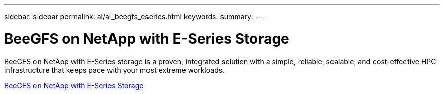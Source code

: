 ---
sidebar: sidebar
permalink: ai/ai_beegfs_eseries.html
keywords: 
summary: 
---

= BeeGFS on NetApp with E-Series Storage
:hardbreaks:
:nofooter:
:icons: font
:linkattrs:
:imagesdir: ../media/

[.lead]
BeeGFS on NetApp with E-Series storage is a proven, integrated solution with a simple, reliable, scalable, and cost-effective HPC infrastructure that keeps pace with your most extreme workloads.


link:https://docs.netapp.com/us-en/beegfs/index.html[BeeGFS on NetApp with E-Series Storage^]

